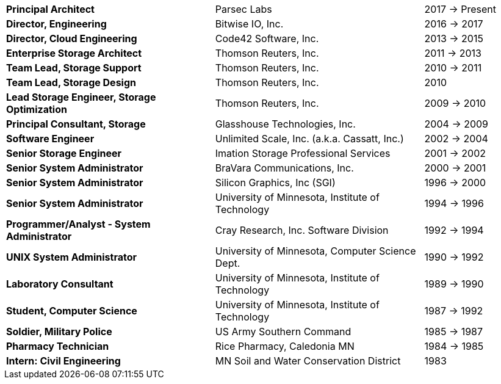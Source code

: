 [cols="40s,40d,20d"]
|===
|Principal Architect
|Parsec Labs
|2017 -> Present

|Director, Engineering
|Bitwise IO, Inc.
|2016 -> 2017

|Director, Cloud Engineering
|Code42 Software, Inc.
|2013 -> 2015

|Enterprise Storage Architect
|Thomson Reuters, Inc.
|2011 -> 2013

|Team Lead, Storage Support
|Thomson Reuters, Inc.
|2010 -> 2011

|Team Lead, Storage Design
|Thomson Reuters, Inc.
|2010

|Lead Storage Engineer, Storage Optimization
|Thomson Reuters, Inc.
|2009 -> 2010

|Principal Consultant, Storage
|Glasshouse Technologies, Inc.
|2004 -> 2009

|Software Engineer
|Unlimited Scale, Inc. (a.k.a. Cassatt, Inc.)
|2002 -> 2004

|Senior Storage Engineer
|Imation Storage Professional Services
|2001 -> 2002

|Senior System Administrator
|BraVara Communications, Inc.
|2000 -> 2001

|Senior System Administrator
|Silicon Graphics, Inc (SGI)
|1996 -> 2000

|Senior System Administrator
|University of Minnesota, Institute of Technology
|1994 -> 1996

|Programmer/Analyst - System Administrator
|Cray Research, Inc. Software Division
|1992 -> 1994

|UNIX System Administrator
|University of Minnesota, Computer Science Dept.
|1990 -> 1992

|Laboratory Consultant
|University of Minnesota, Institute of Technology
|1989 -> 1990

|Student, Computer Science
|University of Minnesota, Institute of Technology
|1987 -> 1992

|Soldier, Military Police
|US Army Southern Command
|1985 -> 1987

|Pharmacy Technician
|Rice Pharmacy, Caledonia MN
|1984 -> 1985

|Intern: Civil Engineering
|MN Soil and Water Conservation District
|1983
|===
